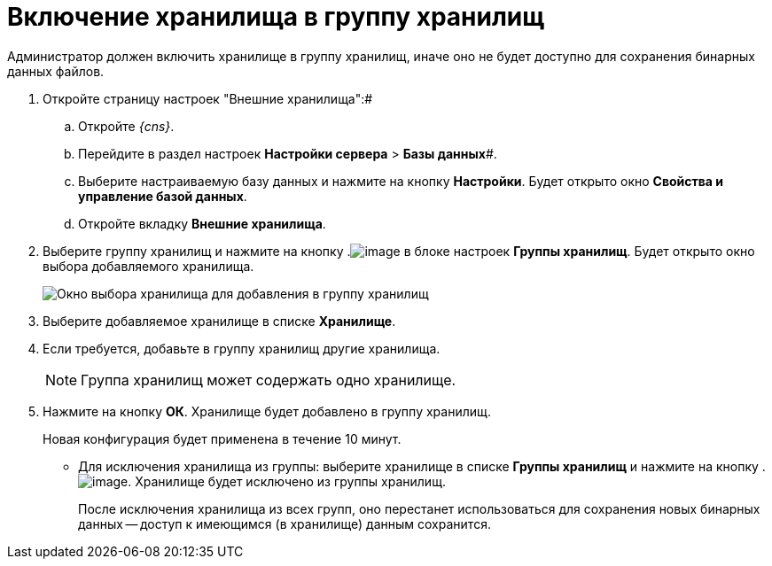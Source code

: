 = Включение хранилища в группу хранилищ

Администратор должен включить хранилище в группу хранилищ, иначе оно не будет доступно для сохранения бинарных данных файлов.

. Откройте страницу настроек "Внешние хранилища":#
[loweralpha]
.. Откройте _{cns}_.
.. Перейдите в раздел настроек *Настройки сервера* > *Базы данных*#.
.. Выберите настраиваемую базу данных и нажмите на кнопку *Настройки*. Будет открыто окно *Свойства и управление базой данных*.
.. Откройте вкладку *Внешние хранилища*.
. Выберите группу хранилищ и нажмите на кнопку .image:buttons/StorageAdd.png[image] в блоке настроек *Группы хранилищ*. Будет открыто окно выбора добавляемого хранилища.
+
image::AddStorageToStoragesGroup.png[Окно выбора хранилища для добавления в группу хранилищ]
. Выберите добавляемое хранилище в списке *Хранилище*.
. Если требуется, добавьте в группу хранилищ другие хранилища.
+
[NOTE]
====
Группа хранилищ может содержать одно хранилище.
====
. Нажмите на кнопку *ОК*. Хранилище будет добавлено в группу хранилищ.
+
Новая конфигурация будет применена в течение 10 минут.

* Для исключения хранилища из группы: выберите хранилище в списке *Группы хранилищ* и нажмите на кнопку .image:buttons/StorageDelete.png[image]. Хранилище будет исключено из группы хранилищ.
+
После исключения хранилища из всех групп, оно перестанет использоваться для сохранения новых бинарных данных -- доступ к имеющимся (в хранилище) данным сохранится.

